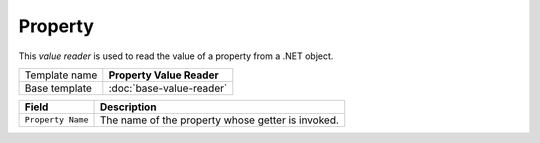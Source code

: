 Property
==========================================

This *value reader* is used to read the value of a property from a .NET object.

+-----------------+-----------------------------------------------------------+
| Template name   | **Property Value Reader**                                 |
+-----------------+-----------------------------------------------------------+
| Base template   | :doc:`base-value-reader`                                  |
+-----------------+-----------------------------------------------------------+

+-----------------------------------------------+-----------------------------------------------------------+
| Field                                         | Description                                               |
+===============================================+===========================================================+
| ``Property Name``                             | The name of the property whose getter is invoked.         |
+-----------------------------------------------+-----------------------------------------------------------+
